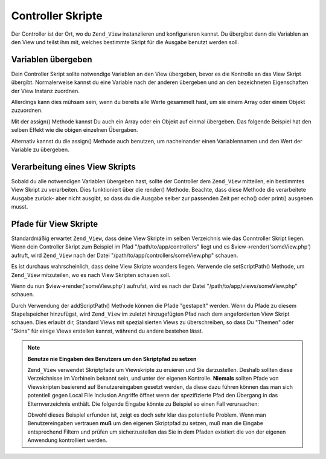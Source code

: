 .. _zend.view.controllers:

Controller Skripte
==================

Der Controller ist der Ort, wo du ``Zend_View`` instanziieren und konfigurieren kannst. Du übergibst dann die
Variablen an den View und teilst ihm mit, welches bestimmte Skript für die Ausgabe benutzt werden soll.

.. _zend.view.controllers.assign:

Variablen übergeben
-------------------

Dein Controller Skript sollte notwendige Variablen an den View übergeben, bevor es die Kontrolle an das View
Skript übergibt. Normalerweise kannst du eine Variable nach der anderen übergeben und an den bezeichneten
Eigenschaften der View Instanz zuordnen.

.. code-block:: php
   :linenos:

   $view = new Zend_View();
   $view->a = "Hay";
   $view->b = "Bee";
   $view->c = "Sea";

Allerdings kann dies mühsam sein, wenn du bereits alle Werte gesammelt hast, um sie einem Array oder einem Objekt
zuzuordnen.

Mit der assign() Methode kannst Du auch ein Array oder ein Objekt auf einmal übergeben. Das folgende Beispiel hat
den selben Effekt wie die obigen einzelnen Übergaben.

.. code-block:: php
   :linenos:

   $view = new Zend_View();

   // übergebe ein Array mit Schlüssel-Wert Paaren,
   // wo der Schlüssel der Variablenname und der
   // Wert die übergebene Variable ist
   $array = array(
       'a' => "Hay",
       'b' => "Bee",
       'c' => "Sea",
   );
   $view->assign($array);

   // mache das selbe mit den öffentlichen Eigenschaften
   // eines Objektes; beachte wir wir das Objekt beim
   // Übergeben in ein Array umwandeln
   $obj = new StdClass;
   $obj->a = "Hay";
   $obj->b = "Bee";
   $obj->c = "Sea";
   $view->assign((array) $obj);

Alternativ kannst du die assign() Methode auch benutzen, um nacheinander einen Variablennamen und den Wert der
Variable zu übergeben.

.. code-block:: php
   :linenos:

   $view = new Zend_View();
   $view->assign('a', "Hay");
   $view->assign('b', "Bee");
   $view->assign('c', "Sea");

.. _zend.view.controllers.render:

Verarbeitung eines View Skripts
-------------------------------

Sobald du alle notwendigen Variablen übergeben hast, sollte der Controller dem ``Zend_View`` mitteilen, ein
bestimmtes View Skript zu verarbeiten. Dies funktioniert über die render() Methode. Beachte, dass diese Methode
die verarbeitete Ausgabe zurück- aber nicht ausgibt, so dass du die Ausgabe selber zur passenden Zeit per echo()
oder print() ausgeben musst.

.. code-block:: php
   :linenos:

   $view = new Zend_View();
   $view->a = "Hay";
   $view->b = "Bee";
   $view->c = "Sea";
   echo $view->render('someView.php');

.. _zend.view.controllers.script-paths:

Pfade für View Skripte
----------------------

Standardmäßig erwartet ``Zend_View``, dass deine View Skripte im selben Verzeichnis wie das Conntroller Skript
liegen. Wenn dein Controller Skript zum Beispiel im Pfad "/path/to/app/controllers" liegt und es
$view->render('someView.php') aufruft, wird ``Zend_View`` nach der Datei "/path/to/app/controllers/someView.php"
schauen.

Es ist durchaus wahrscheinlich, dass deine View Skripte woanders liegen. Verwende die setScriptPath() Methode, um
``Zend_View`` mitzuteilen, wo es nach View Skripten schauen soll.

.. code-block:: php
   :linenos:

   $view = new Zend_View();
   $view->setScriptPath('/path/to/app/views');

Wenn du nun $view->render('someView.php') aufrufst, wird es nach der Datei "/path/to/app/views/someView.php"
schauen.

Durch Verwendung der addScriptPath() Methode können die Pfade "gestapelt" werden. Wenn du Pfade zu diesem
Stapelspeicher hinzufügst, wird ``Zend_View`` im zuletzt hinzugefügten Pfad nach dem angeforderten View Skript
schauen. Dies erlaubt dir, Standard Views mit spezialisierten Views zu überschreiben, so dass Du "Themen" oder
"Skins" für einige Views erstellen kannst, während du andere bestehen lässt.

.. code-block:: php
   :linenos:

   $view = new Zend_View();
   $view->addScriptPath('/path/to/app/views');
   $view->addScriptPath('/path/to/custom/');

   // wenn du nun $view->render('booklist.php') aufrufst, wird
   // Zend_View zuerst nach der Datei "/path/to/custom/booklist.php",
   // dann nach "/path/to/app/views/booklist.php" und zuguterletzt
   // im aktuellen Pfad nach der Datei "booklist.php" schauen

.. note::

   **Benutze nie Eingaben des Benutzers um den Skriptpfad zu setzen**

   ``Zend_View`` verwendet Skriptpfade um Viewskripte zu eruieren und Sie darzustellen. Deshalb sollten diese
   Verzeichnisse im Vorhinein bekannt sein, und unter der eigenen Kontrolle. **Niemals** sollten Pfade von
   Viewskripten basierend auf Benutzereingaben gesetzt werden, da diese dazu führen können das man sich
   potentiell gegen Local File Inclusion Angriffe öffnet wenn der spezifizierte Pfad den Übergang in das
   Elternverzeichnis enthält. Die folgende Eingabe könnte zu Beispiel so einen Fall verursachen:

   .. code-block:: php
      :linenos:

      // $_GET['foo'] == '../../../etc'
      $view->addScriptPath($_GET['foo']);
      $view->render('passwd');

   Obwohl dieses Beispiel erfunden ist, zeigt es doch sehr klar das potentielle Problem. Wenn man Benutzereingaben
   vertrauen **muß** um den eigenen Skriptpfad zu setzen, muß man die Eingabe entsprechend Filtern und prüfen um
   sicherzustellen das Sie in dem Pfaden existiert die von der eigenen Anwendung kontrolliert werden.


